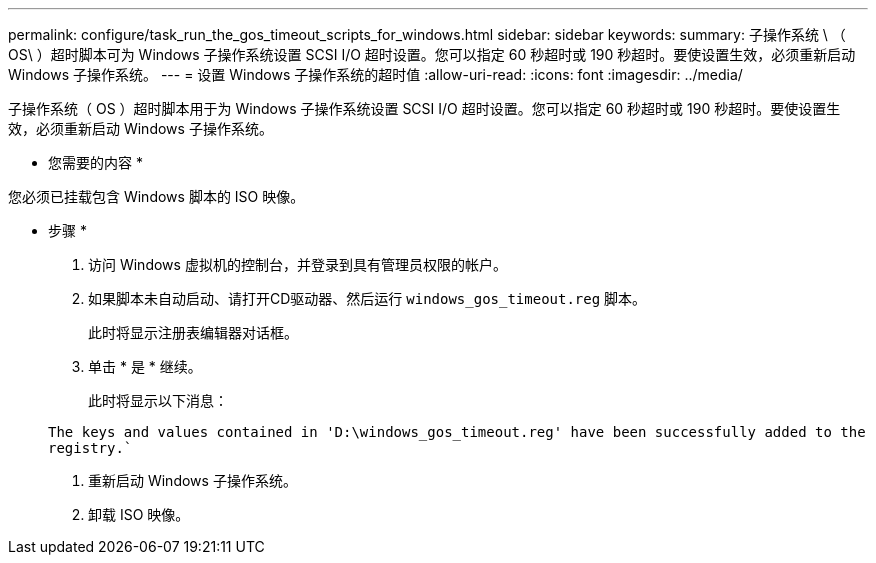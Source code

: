 ---
permalink: configure/task_run_the_gos_timeout_scripts_for_windows.html 
sidebar: sidebar 
keywords:  
summary: 子操作系统 \ （ OS\ ）超时脚本可为 Windows 子操作系统设置 SCSI I/O 超时设置。您可以指定 60 秒超时或 190 秒超时。要使设置生效，必须重新启动 Windows 子操作系统。 
---
= 设置 Windows 子操作系统的超时值
:allow-uri-read: 
:icons: font
:imagesdir: ../media/


[role="lead"]
子操作系统（ OS ）超时脚本用于为 Windows 子操作系统设置 SCSI I/O 超时设置。您可以指定 60 秒超时或 190 秒超时。要使设置生效，必须重新启动 Windows 子操作系统。

* 您需要的内容 *

您必须已挂载包含 Windows 脚本的 ISO 映像。

* 步骤 *

. 访问 Windows 虚拟机的控制台，并登录到具有管理员权限的帐户。
. 如果脚本未自动启动、请打开CD驱动器、然后运行 `windows_gos_timeout.reg` 脚本。
+
此时将显示注册表编辑器对话框。

. 单击 * 是 * 继续。
+
此时将显示以下消息：

+
`The keys and values contained in 'D:\windows_gos_timeout.reg' have been successfully added to the registry.``

. 重新启动 Windows 子操作系统。
. 卸载 ISO 映像。

